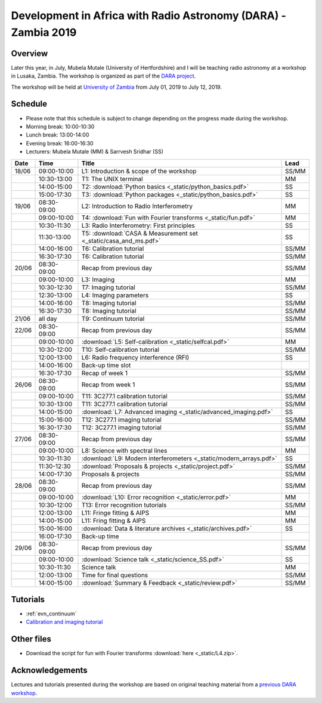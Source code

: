 Development in Africa with Radio Astronomy (DARA) - Zambia 2019
===============================================================

--------
Overview
--------

Later this year, in July, Mubela Mutale (University of Hertfordshire) and I will be teaching radio astronomy at a workshop in Lusaka, Zambia. The workshop is organized as part of the `DARA project <https://www.dara-project.org/>`_.

The workshop will be held at `University of Zambia <https://www.unza.zm/>`_ from July 01, 2019 to July 12, 2019.

--------
Schedule
--------

+ Please note that this schedule is subject to change depending on the progress made during the workshop.
+ Morning break: 10:00-10:30
+ Lunch break: 13:00-14:00
+ Evening break: 16:00-16:30
+ Lecturers: Mubela Mutale (MM) & Sarrvesh Sridhar (SS)

=====  ===========  ==================================================================  ========
Date   Time         Title                                                               Lead
=====  ===========  ==================================================================  ========
18/06  09:00-10:00  L1: Introduction & scope of the workshop                            SS/MM
..     10:30-13:00  T1: The UNIX terminal                                               MM
..     14:00-15:00  T2: :download:`Python basics <_static/python_basics.pdf>`           SS
..     15:00-17:30  T3: :download:`Python packages <_static/python_basics.pdf>`         SS
19/06  08:30-09:00  L2: Introduction to Radio Interferometry                            MM
..     09:00-10:00  T4: :download:`Fun with Fourier transforms <_static/fun.pdf>`       MM
..     10:30-11:30  L3: Radio Interferometry: First principles                          SS
..     11:30-13:00  T5: :download:`CASA & Measurement set <_static/casa_and_ms.pdf>`     SS
..     14:00-16:00  T6: Calibration tutorial                                            SS/MM
..     16:30-17:30  T6: Calibration tutorial                                            SS/MM
20/06  08:30-09:00  Recap from previous day                                             SS/MM
..     09:00-10:00  L3: Imaging                                                         MM
..     10:30-12:30  T7: Imaging tutorial                                                SS/MM
..     12:30-13:00  L4: Imaging parameters	                                            SS
..     14:00-16:00  T8: Imaging tutorial                                                SS/MM
..     16:30-17:30  T8: Imaging tutorial                                                SS/MM
21/06  all day      T9: Continuum tutorial                                              SS/MM
22/06  08:30-09:00  Recap from previous day                                             SS/MM
..     09:00-10:00  :download:`L5: Self-calibration <_static/selfcal.pdf>`              MM
..     10:30-12:00  T10: Self-calibration tutorial                                      SS/MM
..     12:00-13:00  L6: Radio frequency interference (RFI)                              SS
..     14:00-16:00  Back-up time slot                                                   ..
..     16:30-17:30  Recap of week 1                                                     SS/MM
26/06  08:30-09:00  Recap from week 1                                                   SS/MM
..     09:00-10:00  T11: 3C277.1 calibration tutorial                                   SS/MM
..     10:30-13:00  T11: 3C277.1 calibration tutorial                                   SS/MM
..     14:00-15:00  :download:`L7: Advanced imaging <_static/advanced_imaging.pdf>`     SS
..     15:00-16:00  T12: 3C277.1 imaging tutorial                                       SS/MM
..     16:30-17:30  T12: 3C277.1 imaging tutorial                                       SS/MM
27/06  08:30-09:00  Recap from previous day                                             SS/MM
..     09:00-10:00  L8: Science with spectral lines                                     MM
..     10:30-11:30  :download:`L9: Modern interferometers <_static/modern_arrays.pdf>`  SS
..     11:30-12:30  :download:`Proposals & projects <_static/project.pdf>`              SS/MM
..     14:00-17:30  Proposals & projects                                                SS/MM
28/06  08:30-09:00  Recap from previous day                                             SS/MM
..     09:00-10:00  :download:`L10: Error recognition <_static/error.pdf>`              MM
..     10:30-12:00  T13: Error recognition tutorials                                    SS/MM
..     12:00-13:00  L11: Fringe fitting & AIPS                                          MM
..     14:00-15:00  L11: Fring fitting & AIPS                                           MM
..     15:00-16:00  :download:`Data & literature archives <_static/archives.pdf>`       SS
..     16:00-17:30  Back-up time                                                        ..
29/06  08:30-09:00  Recap from previous day                                             SS/MM
..     09:00-10:00  :download:`Science talk <_static/science_SS.pdf>`                   SS
..     10:30-11:30  Science talk                                                        MM
..     12:00-13:00  Time for final questions                                            SS/MM
..     14:00-15:00  :download:`Summary & Feedback <_static/review.pdf>`                 SS/MM
=====  ===========  ==================================================================  ========

---------
Tutorials
---------

+ :ref:`evn_continuum`
+ `Calibration and imaging tutorial <http://www.jb.man.ac.uk/~radcliff/DARA/Data_reduction_workshops/EVN_Continuum/CASA_1848+283_J1849+3024-ManOxWiki.html>`_

-----------
Other files
-----------

+ Download the script for fun with Fourier transforms :download:`here <_static/L4.zip>`.

----------------
Acknowledgements
----------------

Lectures and tutorials presented during the workshop are based on original teaching material from a `previous DARA workshop <http://www.jb.man.ac.uk/~radcliff/DARA/Data_reduction_workshops.html>`_. 

